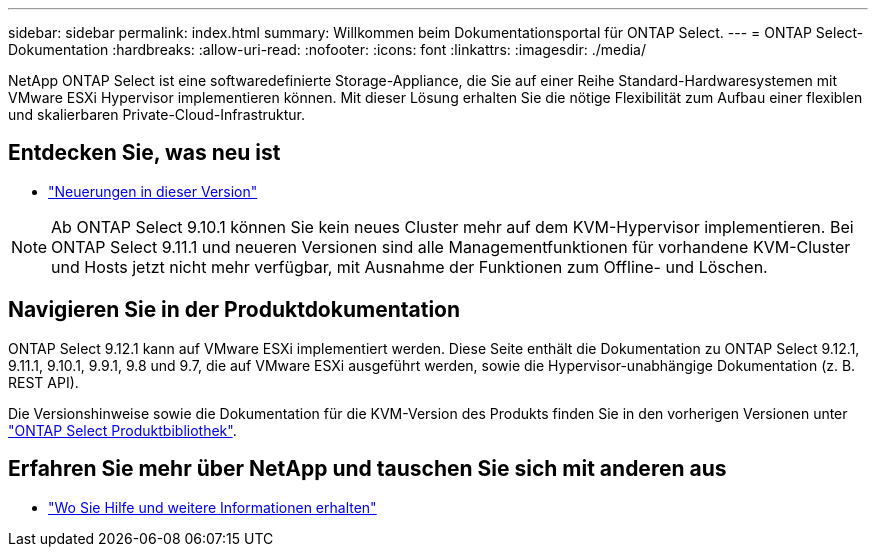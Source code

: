 ---
sidebar: sidebar 
permalink: index.html 
summary: Willkommen beim Dokumentationsportal für ONTAP Select. 
---
= ONTAP Select-Dokumentation
:hardbreaks:
:allow-uri-read: 
:nofooter: 
:icons: font
:linkattrs: 
:imagesdir: ./media/


[role="lead"]
NetApp ONTAP Select ist eine softwaredefinierte Storage-Appliance, die Sie auf einer Reihe Standard-Hardwaresystemen mit VMware ESXi Hypervisor implementieren können. Mit dieser Lösung erhalten Sie die nötige Flexibilität zum Aufbau einer flexiblen und skalierbaren Private-Cloud-Infrastruktur.



== Entdecken Sie, was neu ist

* link:reference_new_ots.html["Neuerungen in dieser Version"]



NOTE: Ab ONTAP Select 9.10.1 können Sie kein neues Cluster mehr auf dem KVM-Hypervisor implementieren. Bei ONTAP Select 9.11.1 und neueren Versionen sind alle Managementfunktionen für vorhandene KVM-Cluster und Hosts jetzt nicht mehr verfügbar, mit Ausnahme der Funktionen zum Offline- und Löschen.



== Navigieren Sie in der Produktdokumentation

ONTAP Select 9.12.1 kann auf VMware ESXi implementiert werden. Diese Seite enthält die Dokumentation zu ONTAP Select 9.12.1, 9.11.1, 9.10.1, 9.9.1, 9.8 und 9.7, die auf VMware ESXi ausgeführt werden, sowie die Hypervisor-unabhängige Dokumentation (z. B. REST API).

Die Versionshinweise sowie die Dokumentation für die KVM-Version des Produkts finden Sie in den vorherigen Versionen unter https://mysupport.netapp.com/documentation/productlibrary/index.html?productID=62293["ONTAP Select Produktbibliothek"^].



== Erfahren Sie mehr über NetApp und tauschen Sie sich mit anderen aus

* link:reference_additional_info.html["Wo Sie Hilfe und weitere Informationen erhalten"]

